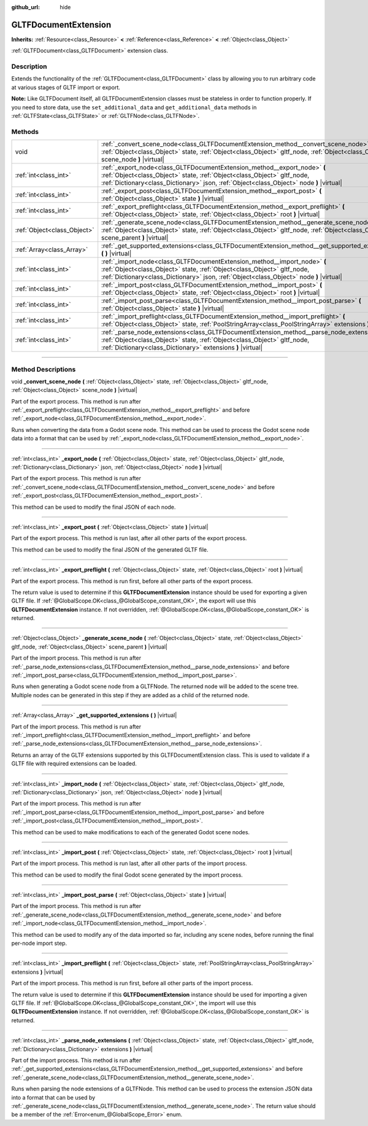 :github_url: hide

.. DO NOT EDIT THIS FILE!!!
.. Generated automatically from Godot engine sources.
.. Generator: https://github.com/godotengine/godot/tree/3.5/doc/tools/make_rst.py.
.. XML source: https://github.com/godotengine/godot/tree/3.5/modules/gltf/doc_classes/GLTFDocumentExtension.xml.

.. _class_GLTFDocumentExtension:

GLTFDocumentExtension
=====================

**Inherits:** :ref:`Resource<class_Resource>` **<** :ref:`Reference<class_Reference>` **<** :ref:`Object<class_Object>`

:ref:`GLTFDocument<class_GLTFDocument>` extension class.

.. rst-class:: classref-introduction-group

Description
-----------

Extends the functionality of the :ref:`GLTFDocument<class_GLTFDocument>` class by allowing you to run arbitrary code at various stages of GLTF import or export.

\ **Note:** Like GLTFDocument itself, all GLTFDocumentExtension classes must be stateless in order to function properly. If you need to store data, use the ``set_additional_data`` and ``get_additional_data`` methods in :ref:`GLTFState<class_GLTFState>` or :ref:`GLTFNode<class_GLTFNode>`.

.. rst-class:: classref-reftable-group

Methods
-------

.. table::
   :widths: auto

   +-----------------------------+-------------------------------------------------------------------------------------------------------------------------------------------------------------------------------------------------------------------------------------------------+
   | void                        | :ref:`_convert_scene_node<class_GLTFDocumentExtension_method__convert_scene_node>` **(** :ref:`Object<class_Object>` state, :ref:`Object<class_Object>` gltf_node, :ref:`Object<class_Object>` scene_node **)** |virtual|                       |
   +-----------------------------+-------------------------------------------------------------------------------------------------------------------------------------------------------------------------------------------------------------------------------------------------+
   | :ref:`int<class_int>`       | :ref:`_export_node<class_GLTFDocumentExtension_method__export_node>` **(** :ref:`Object<class_Object>` state, :ref:`Object<class_Object>` gltf_node, :ref:`Dictionary<class_Dictionary>` json, :ref:`Object<class_Object>` node **)** |virtual| |
   +-----------------------------+-------------------------------------------------------------------------------------------------------------------------------------------------------------------------------------------------------------------------------------------------+
   | :ref:`int<class_int>`       | :ref:`_export_post<class_GLTFDocumentExtension_method__export_post>` **(** :ref:`Object<class_Object>` state **)** |virtual|                                                                                                                    |
   +-----------------------------+-------------------------------------------------------------------------------------------------------------------------------------------------------------------------------------------------------------------------------------------------+
   | :ref:`int<class_int>`       | :ref:`_export_preflight<class_GLTFDocumentExtension_method__export_preflight>` **(** :ref:`Object<class_Object>` state, :ref:`Object<class_Object>` root **)** |virtual|                                                                        |
   +-----------------------------+-------------------------------------------------------------------------------------------------------------------------------------------------------------------------------------------------------------------------------------------------+
   | :ref:`Object<class_Object>` | :ref:`_generate_scene_node<class_GLTFDocumentExtension_method__generate_scene_node>` **(** :ref:`Object<class_Object>` state, :ref:`Object<class_Object>` gltf_node, :ref:`Object<class_Object>` scene_parent **)** |virtual|                   |
   +-----------------------------+-------------------------------------------------------------------------------------------------------------------------------------------------------------------------------------------------------------------------------------------------+
   | :ref:`Array<class_Array>`   | :ref:`_get_supported_extensions<class_GLTFDocumentExtension_method__get_supported_extensions>` **(** **)** |virtual|                                                                                                                            |
   +-----------------------------+-------------------------------------------------------------------------------------------------------------------------------------------------------------------------------------------------------------------------------------------------+
   | :ref:`int<class_int>`       | :ref:`_import_node<class_GLTFDocumentExtension_method__import_node>` **(** :ref:`Object<class_Object>` state, :ref:`Object<class_Object>` gltf_node, :ref:`Dictionary<class_Dictionary>` json, :ref:`Object<class_Object>` node **)** |virtual| |
   +-----------------------------+-------------------------------------------------------------------------------------------------------------------------------------------------------------------------------------------------------------------------------------------------+
   | :ref:`int<class_int>`       | :ref:`_import_post<class_GLTFDocumentExtension_method__import_post>` **(** :ref:`Object<class_Object>` state, :ref:`Object<class_Object>` root **)** |virtual|                                                                                  |
   +-----------------------------+-------------------------------------------------------------------------------------------------------------------------------------------------------------------------------------------------------------------------------------------------+
   | :ref:`int<class_int>`       | :ref:`_import_post_parse<class_GLTFDocumentExtension_method__import_post_parse>` **(** :ref:`Object<class_Object>` state **)** |virtual|                                                                                                        |
   +-----------------------------+-------------------------------------------------------------------------------------------------------------------------------------------------------------------------------------------------------------------------------------------------+
   | :ref:`int<class_int>`       | :ref:`_import_preflight<class_GLTFDocumentExtension_method__import_preflight>` **(** :ref:`Object<class_Object>` state, :ref:`PoolStringArray<class_PoolStringArray>` extensions **)** |virtual|                                                |
   +-----------------------------+-------------------------------------------------------------------------------------------------------------------------------------------------------------------------------------------------------------------------------------------------+
   | :ref:`int<class_int>`       | :ref:`_parse_node_extensions<class_GLTFDocumentExtension_method__parse_node_extensions>` **(** :ref:`Object<class_Object>` state, :ref:`Object<class_Object>` gltf_node, :ref:`Dictionary<class_Dictionary>` extensions **)** |virtual|         |
   +-----------------------------+-------------------------------------------------------------------------------------------------------------------------------------------------------------------------------------------------------------------------------------------------+

.. rst-class:: classref-section-separator

----

.. rst-class:: classref-descriptions-group

Method Descriptions
-------------------

.. _class_GLTFDocumentExtension_method__convert_scene_node:

.. rst-class:: classref-method

void **_convert_scene_node** **(** :ref:`Object<class_Object>` state, :ref:`Object<class_Object>` gltf_node, :ref:`Object<class_Object>` scene_node **)** |virtual|

Part of the export process. This method is run after :ref:`_export_preflight<class_GLTFDocumentExtension_method__export_preflight>` and before :ref:`_export_node<class_GLTFDocumentExtension_method__export_node>`.

Runs when converting the data from a Godot scene node. This method can be used to process the Godot scene node data into a format that can be used by :ref:`_export_node<class_GLTFDocumentExtension_method__export_node>`.

.. rst-class:: classref-item-separator

----

.. _class_GLTFDocumentExtension_method__export_node:

.. rst-class:: classref-method

:ref:`int<class_int>` **_export_node** **(** :ref:`Object<class_Object>` state, :ref:`Object<class_Object>` gltf_node, :ref:`Dictionary<class_Dictionary>` json, :ref:`Object<class_Object>` node **)** |virtual|

Part of the export process. This method is run after :ref:`_convert_scene_node<class_GLTFDocumentExtension_method__convert_scene_node>` and before :ref:`_export_post<class_GLTFDocumentExtension_method__export_post>`.

This method can be used to modify the final JSON of each node.

.. rst-class:: classref-item-separator

----

.. _class_GLTFDocumentExtension_method__export_post:

.. rst-class:: classref-method

:ref:`int<class_int>` **_export_post** **(** :ref:`Object<class_Object>` state **)** |virtual|

Part of the export process. This method is run last, after all other parts of the export process.

This method can be used to modify the final JSON of the generated GLTF file.

.. rst-class:: classref-item-separator

----

.. _class_GLTFDocumentExtension_method__export_preflight:

.. rst-class:: classref-method

:ref:`int<class_int>` **_export_preflight** **(** :ref:`Object<class_Object>` state, :ref:`Object<class_Object>` root **)** |virtual|

Part of the export process. This method is run first, before all other parts of the export process.

The return value is used to determine if this **GLTFDocumentExtension** instance should be used for exporting a given GLTF file. If :ref:`@GlobalScope.OK<class_@GlobalScope_constant_OK>`, the export will use this **GLTFDocumentExtension** instance. If not overridden, :ref:`@GlobalScope.OK<class_@GlobalScope_constant_OK>` is returned.

.. rst-class:: classref-item-separator

----

.. _class_GLTFDocumentExtension_method__generate_scene_node:

.. rst-class:: classref-method

:ref:`Object<class_Object>` **_generate_scene_node** **(** :ref:`Object<class_Object>` state, :ref:`Object<class_Object>` gltf_node, :ref:`Object<class_Object>` scene_parent **)** |virtual|

Part of the import process. This method is run after :ref:`_parse_node_extensions<class_GLTFDocumentExtension_method__parse_node_extensions>` and before :ref:`_import_post_parse<class_GLTFDocumentExtension_method__import_post_parse>`.

Runs when generating a Godot scene node from a GLTFNode. The returned node will be added to the scene tree. Multiple nodes can be generated in this step if they are added as a child of the returned node.

.. rst-class:: classref-item-separator

----

.. _class_GLTFDocumentExtension_method__get_supported_extensions:

.. rst-class:: classref-method

:ref:`Array<class_Array>` **_get_supported_extensions** **(** **)** |virtual|

Part of the import process. This method is run after :ref:`_import_preflight<class_GLTFDocumentExtension_method__import_preflight>` and before :ref:`_parse_node_extensions<class_GLTFDocumentExtension_method__parse_node_extensions>`.

Returns an array of the GLTF extensions supported by this GLTFDocumentExtension class. This is used to validate if a GLTF file with required extensions can be loaded.

.. rst-class:: classref-item-separator

----

.. _class_GLTFDocumentExtension_method__import_node:

.. rst-class:: classref-method

:ref:`int<class_int>` **_import_node** **(** :ref:`Object<class_Object>` state, :ref:`Object<class_Object>` gltf_node, :ref:`Dictionary<class_Dictionary>` json, :ref:`Object<class_Object>` node **)** |virtual|

Part of the import process. This method is run after :ref:`_import_post_parse<class_GLTFDocumentExtension_method__import_post_parse>` and before :ref:`_import_post<class_GLTFDocumentExtension_method__import_post>`.

This method can be used to make modifications to each of the generated Godot scene nodes.

.. rst-class:: classref-item-separator

----

.. _class_GLTFDocumentExtension_method__import_post:

.. rst-class:: classref-method

:ref:`int<class_int>` **_import_post** **(** :ref:`Object<class_Object>` state, :ref:`Object<class_Object>` root **)** |virtual|

Part of the import process. This method is run last, after all other parts of the import process.

This method can be used to modify the final Godot scene generated by the import process.

.. rst-class:: classref-item-separator

----

.. _class_GLTFDocumentExtension_method__import_post_parse:

.. rst-class:: classref-method

:ref:`int<class_int>` **_import_post_parse** **(** :ref:`Object<class_Object>` state **)** |virtual|

Part of the import process. This method is run after :ref:`_generate_scene_node<class_GLTFDocumentExtension_method__generate_scene_node>` and before :ref:`_import_node<class_GLTFDocumentExtension_method__import_node>`.

This method can be used to modify any of the data imported so far, including any scene nodes, before running the final per-node import step.

.. rst-class:: classref-item-separator

----

.. _class_GLTFDocumentExtension_method__import_preflight:

.. rst-class:: classref-method

:ref:`int<class_int>` **_import_preflight** **(** :ref:`Object<class_Object>` state, :ref:`PoolStringArray<class_PoolStringArray>` extensions **)** |virtual|

Part of the import process. This method is run first, before all other parts of the import process.

The return value is used to determine if this **GLTFDocumentExtension** instance should be used for importing a given GLTF file. If :ref:`@GlobalScope.OK<class_@GlobalScope_constant_OK>`, the import will use this **GLTFDocumentExtension** instance. If not overridden, :ref:`@GlobalScope.OK<class_@GlobalScope_constant_OK>` is returned.

.. rst-class:: classref-item-separator

----

.. _class_GLTFDocumentExtension_method__parse_node_extensions:

.. rst-class:: classref-method

:ref:`int<class_int>` **_parse_node_extensions** **(** :ref:`Object<class_Object>` state, :ref:`Object<class_Object>` gltf_node, :ref:`Dictionary<class_Dictionary>` extensions **)** |virtual|

Part of the import process. This method is run after :ref:`_get_supported_extensions<class_GLTFDocumentExtension_method__get_supported_extensions>` and before :ref:`_generate_scene_node<class_GLTFDocumentExtension_method__generate_scene_node>`.

Runs when parsing the node extensions of a GLTFNode. This method can be used to process the extension JSON data into a format that can be used by :ref:`_generate_scene_node<class_GLTFDocumentExtension_method__generate_scene_node>`. The return value should be a member of the :ref:`Error<enum_@GlobalScope_Error>` enum.

.. |virtual| replace:: :abbr:`virtual (This method should typically be overridden by the user to have any effect.)`
.. |const| replace:: :abbr:`const (This method has no side effects. It doesn't modify any of the instance's member variables.)`
.. |vararg| replace:: :abbr:`vararg (This method accepts any number of arguments after the ones described here.)`
.. |static| replace:: :abbr:`static (This method doesn't need an instance to be called, so it can be called directly using the class name.)`
